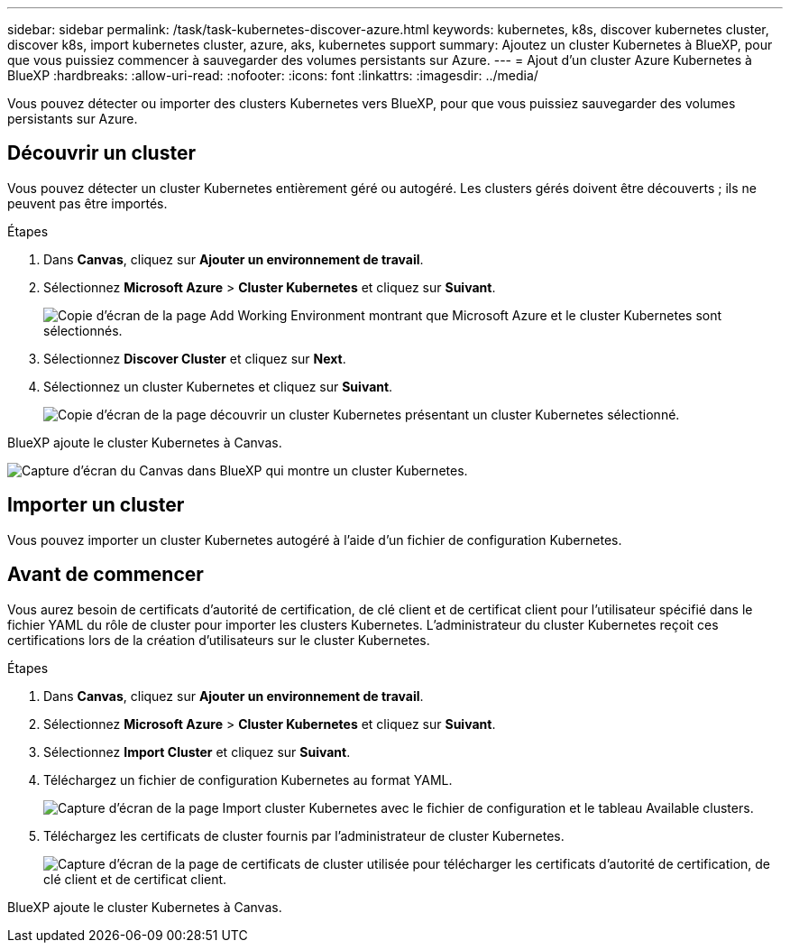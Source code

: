 ---
sidebar: sidebar 
permalink: /task/task-kubernetes-discover-azure.html 
keywords: kubernetes, k8s, discover kubernetes cluster, discover k8s, import kubernetes cluster, azure, aks, kubernetes support 
summary: Ajoutez un cluster Kubernetes à BlueXP, pour que vous puissiez commencer à sauvegarder des volumes persistants sur Azure. 
---
= Ajout d'un cluster Azure Kubernetes à BlueXP
:hardbreaks:
:allow-uri-read: 
:nofooter: 
:icons: font
:linkattrs: 
:imagesdir: ../media/


[role="lead"]
Vous pouvez détecter ou importer des clusters Kubernetes vers BlueXP, pour que vous puissiez sauvegarder des volumes persistants sur Azure.



== Découvrir un cluster

Vous pouvez détecter un cluster Kubernetes entièrement géré ou autogéré. Les clusters gérés doivent être découverts ; ils ne peuvent pas être importés.

.Étapes
. Dans *Canvas*, cliquez sur *Ajouter un environnement de travail*.
. Sélectionnez *Microsoft Azure* > *Cluster Kubernetes* et cliquez sur *Suivant*.
+
image:screenshot-discover-kubernetes-aks.png["Copie d'écran de la page Add Working Environment montrant que Microsoft Azure et le cluster Kubernetes sont sélectionnés."]

. Sélectionnez *Discover Cluster* et cliquez sur *Next*.
. Sélectionnez un cluster Kubernetes et cliquez sur *Suivant*.
+
image:screenshot-k8s-aks-discover.png["Copie d'écran de la page découvrir un cluster Kubernetes présentant un cluster Kubernetes sélectionné."]



BlueXP ajoute le cluster Kubernetes à Canvas.

image:screenshot-k8s-aks-canvas.png["Capture d'écran du Canvas dans BlueXP qui montre un cluster Kubernetes."]



== Importer un cluster

Vous pouvez importer un cluster Kubernetes autogéré à l'aide d'un fichier de configuration Kubernetes.



== Avant de commencer

Vous aurez besoin de certificats d'autorité de certification, de clé client et de certificat client pour l'utilisateur spécifié dans le fichier YAML du rôle de cluster pour importer les clusters Kubernetes. L'administrateur du cluster Kubernetes reçoit ces certifications lors de la création d'utilisateurs sur le cluster Kubernetes.

.Étapes
. Dans *Canvas*, cliquez sur *Ajouter un environnement de travail*.
. Sélectionnez *Microsoft Azure* > *Cluster Kubernetes* et cliquez sur *Suivant*.
. Sélectionnez *Import Cluster* et cliquez sur *Suivant*.
. Téléchargez un fichier de configuration Kubernetes au format YAML.
+
image:screenshot-k8s-aks-import-1.png["Capture d'écran de la page Import cluster Kubernetes avec le fichier de configuration et le tableau Available clusters."]

. Téléchargez les certificats de cluster fournis par l'administrateur de cluster Kubernetes.
+
image:screenshot-k8s-aks-import-2.png["Capture d'écran de la page de certificats de cluster utilisée pour télécharger les certificats d'autorité de certification, de clé client et de certificat client."]



BlueXP ajoute le cluster Kubernetes à Canvas.
